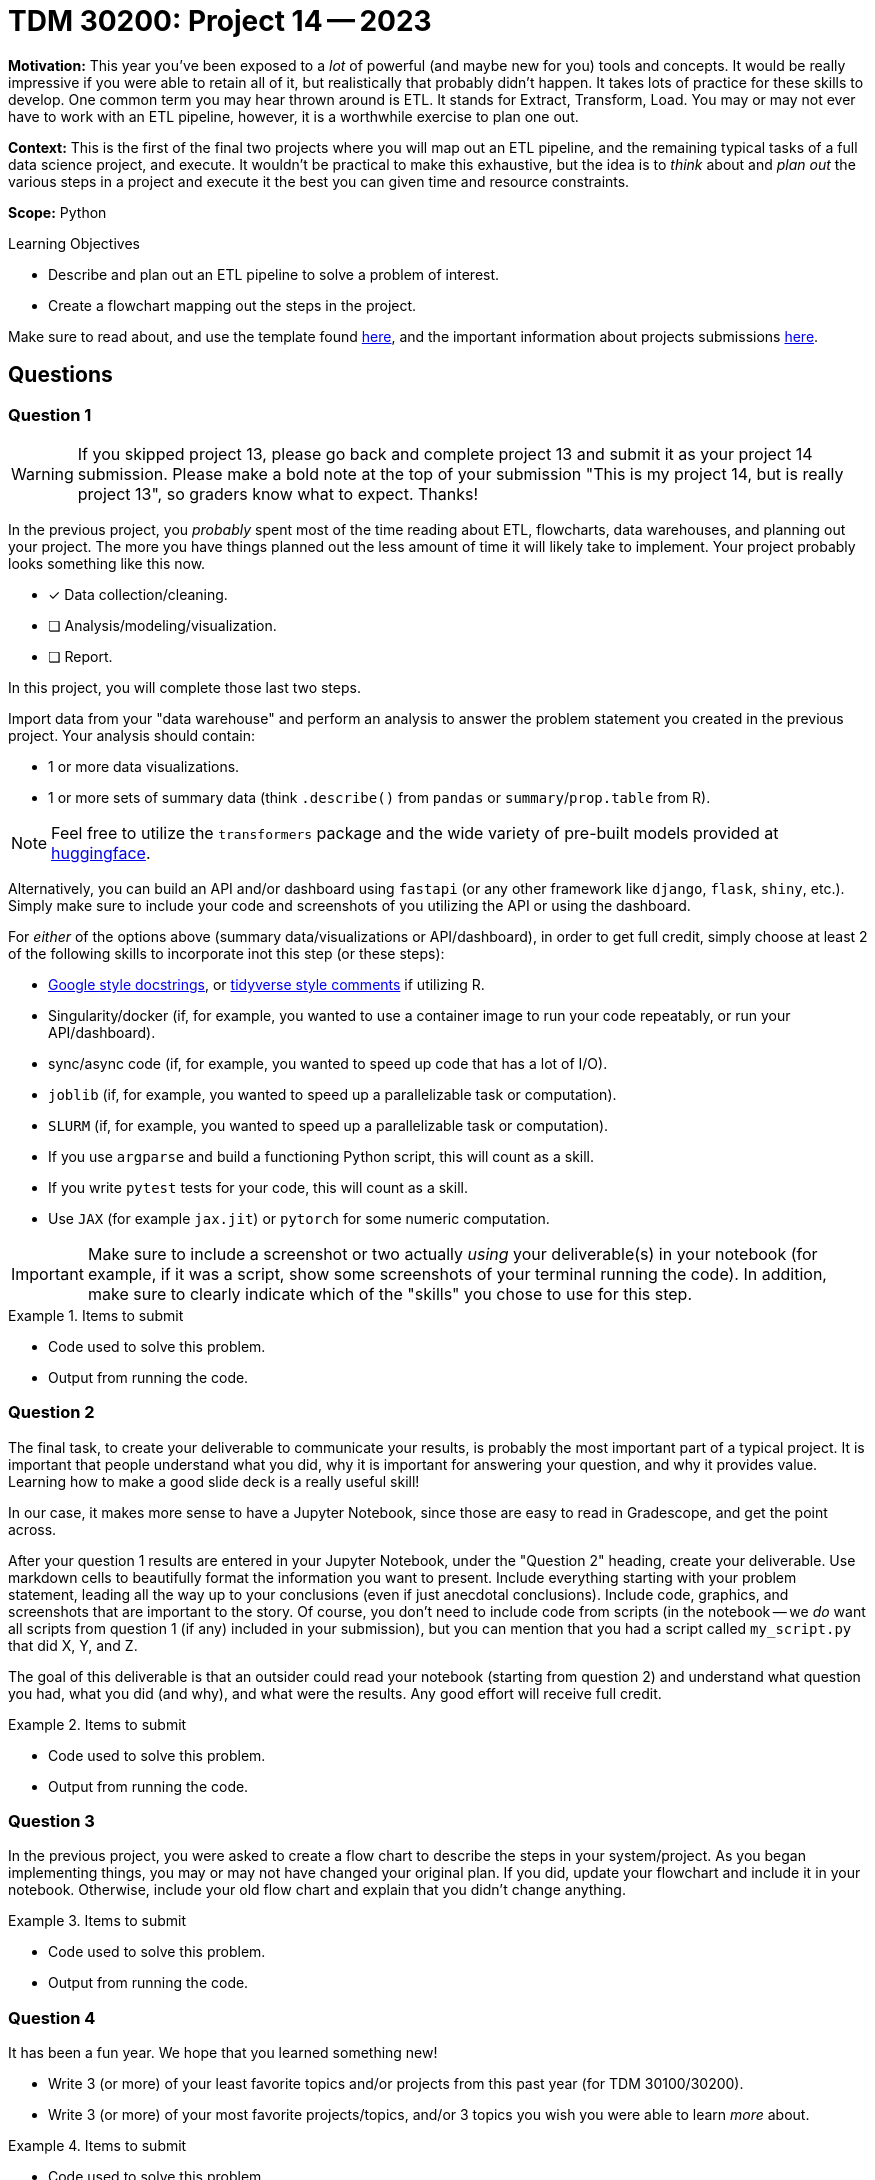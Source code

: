 = TDM 30200: Project 14 -- 2023

**Motivation:** This year you've been exposed to a _lot_ of powerful (and maybe new for you) tools and concepts. It would be really impressive if you were able to retain all of it, but realistically that probably didn't happen. It takes lots of practice for these skills to develop. One common term you may hear thrown around is ETL. It stands for Extract, Transform, Load. You may or may not ever have to work with an ETL pipeline, however, it is a worthwhile exercise to plan one out.

**Context:** This is the first of the final two projects where you will map out an ETL pipeline, and the remaining typical tasks of a full data science project, and execute. It wouldn't be practical to make this exhaustive, but the idea is to _think_ about and _plan out_ the various steps in a project and execute it the best you can given time and resource constraints.

**Scope:** Python 

.Learning Objectives
****
- Describe and plan out an ETL pipeline to solve a problem of interest.
- Create a flowchart mapping out the steps in the project.
****

Make sure to read about, and use the template found xref:templates.adoc[here], and the important information about projects submissions xref:submissions.adoc[here].

== Questions

=== Question 1

[WARNING]
====
If you skipped project 13, please go back and complete project 13 and submit it as your project 14 submission. Please make a bold note at the top of your submission "This is my project 14, but is really project 13", so graders know what to expect. Thanks!
====

In the previous project, you _probably_ spent most of the time reading about ETL, flowcharts, data warehouses, and planning out your project. The more you have things planned out the less amount of time it will likely take to implement. Your project probably looks something like this now.

* [x] Data collection/cleaning.
* [ ] Analysis/modeling/visualization.
* [ ] Report.

In this project, you will complete those last two steps.

Import data from your "data warehouse" and perform an analysis to answer the problem statement you created in the previous project. Your analysis should contain:

- 1 or more data visualizations.
- 1 or more sets of summary data (think `.describe()` from `pandas` or `summary`/`prop.table` from R).

[NOTE]
====
Feel free to utilize the `transformers` package and the wide variety of pre-built models provided at https://huggingface.co/models[huggingface].
====

Alternatively, you can build an API and/or dashboard using `fastapi` (or any other framework like `django`, `flask`, `shiny`, etc.). Simply make sure to include your code and screenshots of you utilizing the API or using the dashboard.

For _either_ of the options above (summary data/visualizations or API/dashboard), in order to get full credit, simply choose at least 2 of the following skills to incorporate inot this step (or these steps):

- https://sphinxcontrib-napoleon.readthedocs.io/en/latest/example_google.html[Google style docstrings], or https://style.tidyverse.org/documentation.html[tidyverse style comments] if utilizing R.
- Singularity/docker (if, for example, you wanted to use a container image to run your code repeatably, or run your API/dashboard).
- sync/async code (if, for example, you wanted to speed up code that has a lot of I/O).
- `joblib` (if, for example, you wanted to speed up a parallelizable task or computation).
- `SLURM` (if, for example, you wanted to speed up a parallelizable task or computation).
- If you use `argparse` and build a functioning Python script, this will count as a skill.
- If you write `pytest` tests for your code, this will count as a skill.
- Use `JAX` (for example `jax.jit`) or `pytorch` for some numeric computation.

[IMPORTANT]
====
Make sure to include a screenshot or two actually _using_ your deliverable(s) in your notebook (for example, if it was a script, show some screenshots of your terminal running the code). In addition, make sure to clearly indicate which of the "skills" you chose to use for this step.
====

.Items to submit
====
- Code used to solve this problem.
- Output from running the code.
====

=== Question 2

The final task, to create your deliverable to communicate your results, is probably the most important part of a typical project. It is important that people understand what you did, why it is important for answering your question, and why it provides value. Learning how to make a good slide deck is a really useful skill!

In our case, it makes more sense to have a Jupyter Notebook, since those are easy to read in Gradescope, and get the point across.

After your question 1 results are entered in your Jupyter Notebook, under the "Question 2" heading, create your deliverable. Use markdown cells to beautifully format the information you want to present. Include everything starting with your problem statement, leading all the way up to your conclusions (even if just anecdotal conclusions). Include code, graphics, and screenshots that are important to the story. Of course, you don't need to include code from scripts (in the notebook -- we _do_ want all scripts from question 1 (if any) included in your submission), but you can mention that you had a script called `my_script.py` that did X, Y, and Z. 

The goal of this deliverable is that an outsider could read your notebook (starting from question 2) and understand what question you had, what you did (and why), and what were the results. Any good effort will receive full credit.

.Items to submit
====
- Code used to solve this problem.
- Output from running the code.
====

=== Question 3

In the previous project, you were asked to create a flow chart to describe the steps in your system/project. As you began implementing things, you may or may not have changed your original plan. If you did, update your flowchart and include it in your notebook. Otherwise, include your old flow chart and explain that you didn't change anything.

.Items to submit
====
- Code used to solve this problem.
- Output from running the code.
====

=== Question 4

It has been a fun year. We hope that you learned something new!

- Write 3 (or more) of your least favorite topics and/or projects from this past year (for TDM 30100/30200).
- Write 3 (or more) of your most favorite projects/topics, and/or 3 topics you wish you were able to learn _more_ about.

.Items to submit
====
- Code used to solve this problem.
- Output from running the code.
====

[WARNING]
====
_Please_ make sure to double check that your submission is complete, and contains all of your code and output before submitting. If you are on a spotty internet connection, it is recommended to download your submission after submitting it to make sure what you _think_ you submitted, was what you _actually_ submitted.

In addition, please review our xref:projects:current-projects:submissions.adoc[submission guidelines] before submitting your project.
====